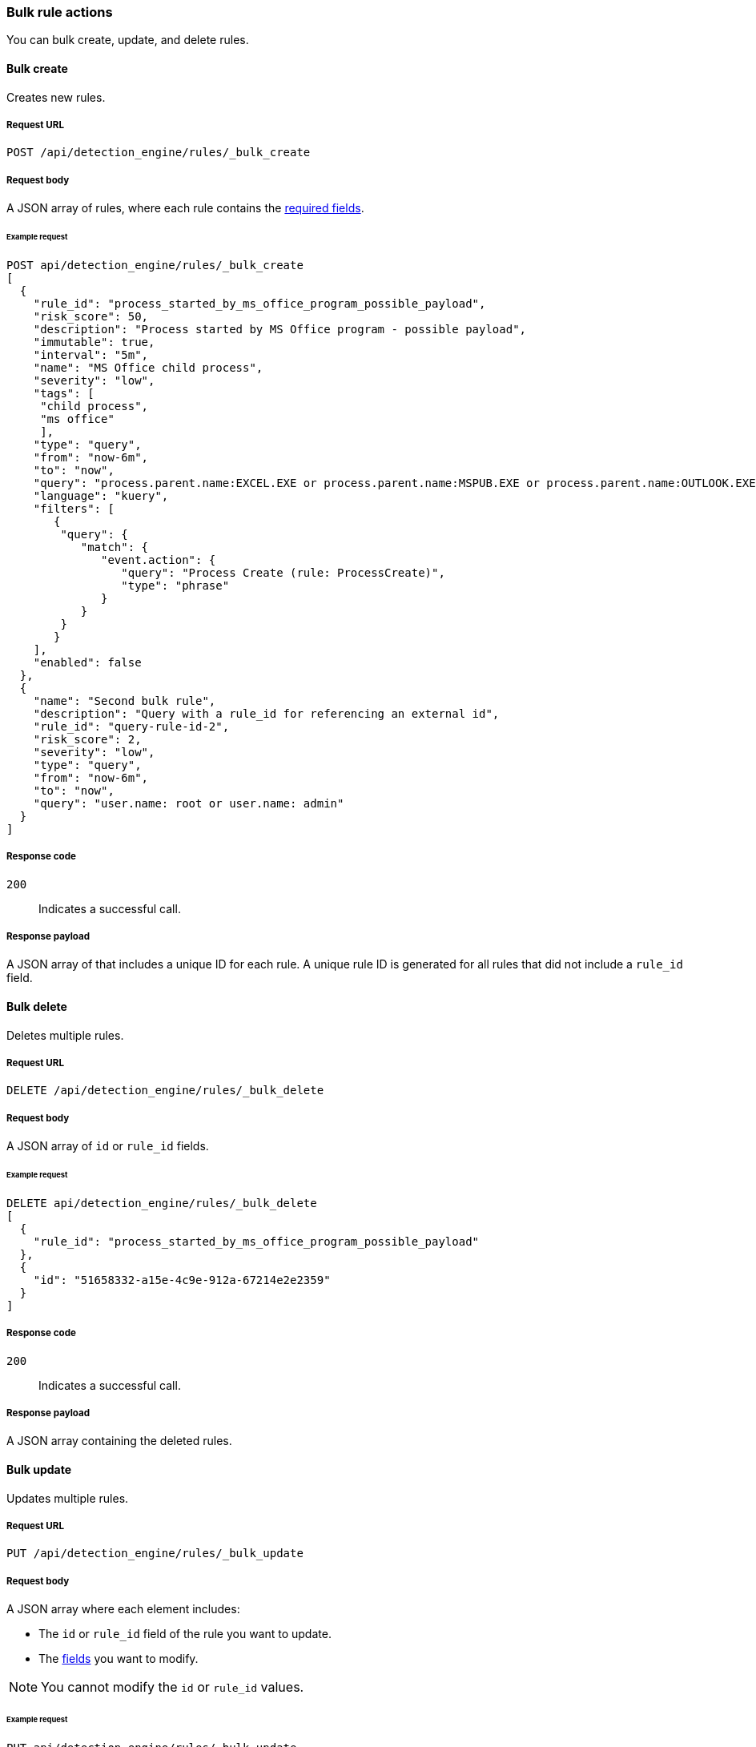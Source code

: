 :api-call: create-rule
[[bulk-actions-rules-api]]
=== Bulk rule actions

You can bulk create, update, and delete rules.

==== Bulk create

Creates new rules.

===== Request URL

`POST /api/detection_engine/rules/_bulk_create`

===== Request body

A JSON array of rules, where each rule contains the
<<rules-api-create,required fields>>.

====== Example request

[source,js]
--------------------------------------------------
POST api/detection_engine/rules/_bulk_create
[
  {
    "rule_id": "process_started_by_ms_office_program_possible_payload",
    "risk_score": 50,
    "description": "Process started by MS Office program - possible payload",
    "immutable": true,
    "interval": "5m",
    "name": "MS Office child process",
    "severity": "low",
    "tags": [
     "child process",
     "ms office"
     ],
    "type": "query",
    "from": "now-6m",
    "to": "now",
    "query": "process.parent.name:EXCEL.EXE or process.parent.name:MSPUB.EXE or process.parent.name:OUTLOOK.EXE or process.parent.name:POWERPNT.EXE or process.parent.name:VISIO.EXE or process.parent.name:WINWORD.EXE",
    "language": "kuery",
    "filters": [
       {
        "query": {
           "match": {
              "event.action": {
                 "query": "Process Create (rule: ProcessCreate)",
                 "type": "phrase"
              }
           }
        }
       }
    ],
    "enabled": false
  },
  {
    "name": "Second bulk rule",
    "description": "Query with a rule_id for referencing an external id",
    "rule_id": "query-rule-id-2",
    "risk_score": 2,
    "severity": "low",
    "type": "query",
    "from": "now-6m",
    "to": "now",
    "query": "user.name: root or user.name: admin"
  }
]
--------------------------------------------------
// KIBANA

===== Response code

`200`:: 
    Indicates a successful call.
    
===== Response payload

A JSON array of that includes a unique ID for each rule. A unique rule ID is 
generated for all rules that did not include a `rule_id` field.

==== Bulk delete

Deletes multiple rules.

===== Request URL

`DELETE  /api/detection_engine/rules/_bulk_delete`

===== Request body

A JSON array of `id` or `rule_id` fields.

====== Example request

[source,js]
--------------------------------------------------
DELETE api/detection_engine/rules/_bulk_delete
[
  {
    "rule_id": "process_started_by_ms_office_program_possible_payload"
  },
  {
    "id": "51658332-a15e-4c9e-912a-67214e2e2359"
  }
]
--------------------------------------------------
// KIBANA

===== Response code

`200`:: 
    Indicates a successful call.
    
===== Response payload

A JSON array containing the deleted rules.

==== Bulk update

Updates multiple rules.

===== Request URL

`PUT  /api/detection_engine/rules/_bulk_update`

===== Request body

A JSON array where each element includes:

* The `id` or `rule_id` field of the rule you want to update.
* The <<rules-api-update, fields>> you want to modify.

NOTE: You cannot modify the `id` or `rule_id` values.

====== Example request

[source,js]
--------------------------------------------------
PUT api/detection_engine/rules/_bulk_update
[
  {
    "threats": [
     {
        "framework": "MITRE ATT&CK",
        "tactic": {
           "id": "TA0001",
           "reference": "https://attack.mitre.org/tactics/TA0001",
           "name": "Initial Access"
        },
        "techniques": [
           {
              "id": "T1193",
              "name": "Spearphishing Attachment",
              "reference": "https://attack.mitre.org/techniques/T1193"
           }
        ]
     }
   ],
    "rule_id": "process_started_by_ms_office_program_possible_payload"
  },
  {
    "name": "New name",
    "id": "56b22b65-173e-4a5b-b27a-82599cb1433e"
  }
]
--------------------------------------------------
// KIBANA

===== Response code

`200`:: 
    Indicates a successful call.
    
===== Response payload

A JSON array containing the updated rules.
